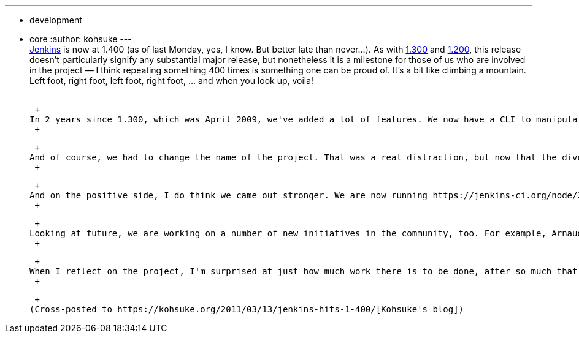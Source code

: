 ---
:layout: post
:title: Jenkins hits 1.400
:nodeid: 294
:created: 1300039798
:tags:
  - development
  - core
:author: kohsuke
---
 +
https://jenkins-ci.org/[Jenkins] is now at 1.400 (as of last Monday, yes, I know. But better late than never...). As with https://weblogs.java.net/blog/2009/04/22/hudson-hits-1300?force=752[1.300] and https://weblogs.java.net/blog/kohsuke/archive/2008/03/hudson_hits_120.html?force=824[1.200], this release doesn't particularly signify any substantial major release, but nonetheless it is a milestone for those of us who are involved in the project — I think repeating something 400 times is something one can be proud of. It's a bit like climbing a mountain. Left foot, right foot, left foot, right foot, ... and when you look up, voila! +
 +

 +
In 2 years since 1.300, which was April 2009, we've added a lot of features. We now have a CLI to manipulate the server, auto-installation of JDK/Ant/Maven to simplify cluster management, concurrent builds of the same job, community-contributed localizations to 20+ languages, boolean expression over the job/label assignment control, parallel initialization based on a dynamically built acyclic directed graph, console annotations to enrich the build output, far more extensible queue (that enabled a lot of plugins), Windows 7 / Vista support, improved controller/agent communication stability, Maven 3 support, and then all around performance improvements, in memory footprint, in startup time, and in page rendering speed. +
 +

 +
And of course, we had to change the name of the project. That was a real distraction, but now that the divorce is over, things have been https://bobbickel.blogspot.com/2011/03/jenkins-vs-hudson-time-to-upgrade.html[moving well] for Jenkins. I guess any organization (including any sizable OSS project) is really more than sum of all individuals. If you take a store of Target and replace all its workers by those of nearby Staples, it'll probably not work out well. I think https://jenkins-ci.org/why[people understand that]. +
 +

 +
And on the positive side, I do think we came out stronger. We are now running https://jenkins-ci.org/node/280[governance meetings on IRC], we now have https://jenkins-ci.org/content/jenkins[somewhat more formal governance structure]. The core development is actually accelarating with the help of https://github.com/jenkinsci/jenkins/graphs/impact[many new developers], such as Olivier Lamy, (scroll to the right), and https://twitter.com/#!/jenkins_release[plugin releases kept coming at amazing rate] — we are now at 350+ plugins, more than doubled since 1.300. +
 +

 +
Looking at future, we are working on a number of new initiatives in the community, too. For example, Arnaud Héritier is working on revisiting https://issues.jenkins.io/[our JIRA project structure], Andrew Bayer is running a contest for new logo, Tyler is in process of getting additional hardwares at OSUOSL for the project. I'm also doing a lot of things, but for example, I'm going to write a proposal to start a stable patch releases of Jenkins that only consists of backported important bug fixes, in addition to the current weekly release model. Several large users maintain private branches of Jenkins, and so I think it makes a lot of sense for those folks to align their efforts around this release line. I'm also thinking that we could launch a community acceptance testing (CAT) effort around this, much like https://qa.netbeans.org/processes/cat/67/faqs.html[NetBeans] and https://glassfish.java.net/quality/portal/[GlassFish] have done it. I think the first stable release line would branch off from 1.400, so if anything that's another reason you should upgrade to 1.400. +
 +

 +
When I reflect on the project, I'm surprised at just how much work there is to be done, after so much that has been achived. But I'm still excited at what we can do with this platform. I thank everyone for their continued patoronage of Jenkins, and I hope to see more of you in the mailing lists, in the chat rooms, and in the meet-up events. And here is https://en.wikipedia.org/wiki/Buzz_Lightyear[to infinity and beyond!] +
 +

 +
(Cross-posted to https://kohsuke.org/2011/03/13/jenkins-hits-1-400/[Kohsuke's blog])
